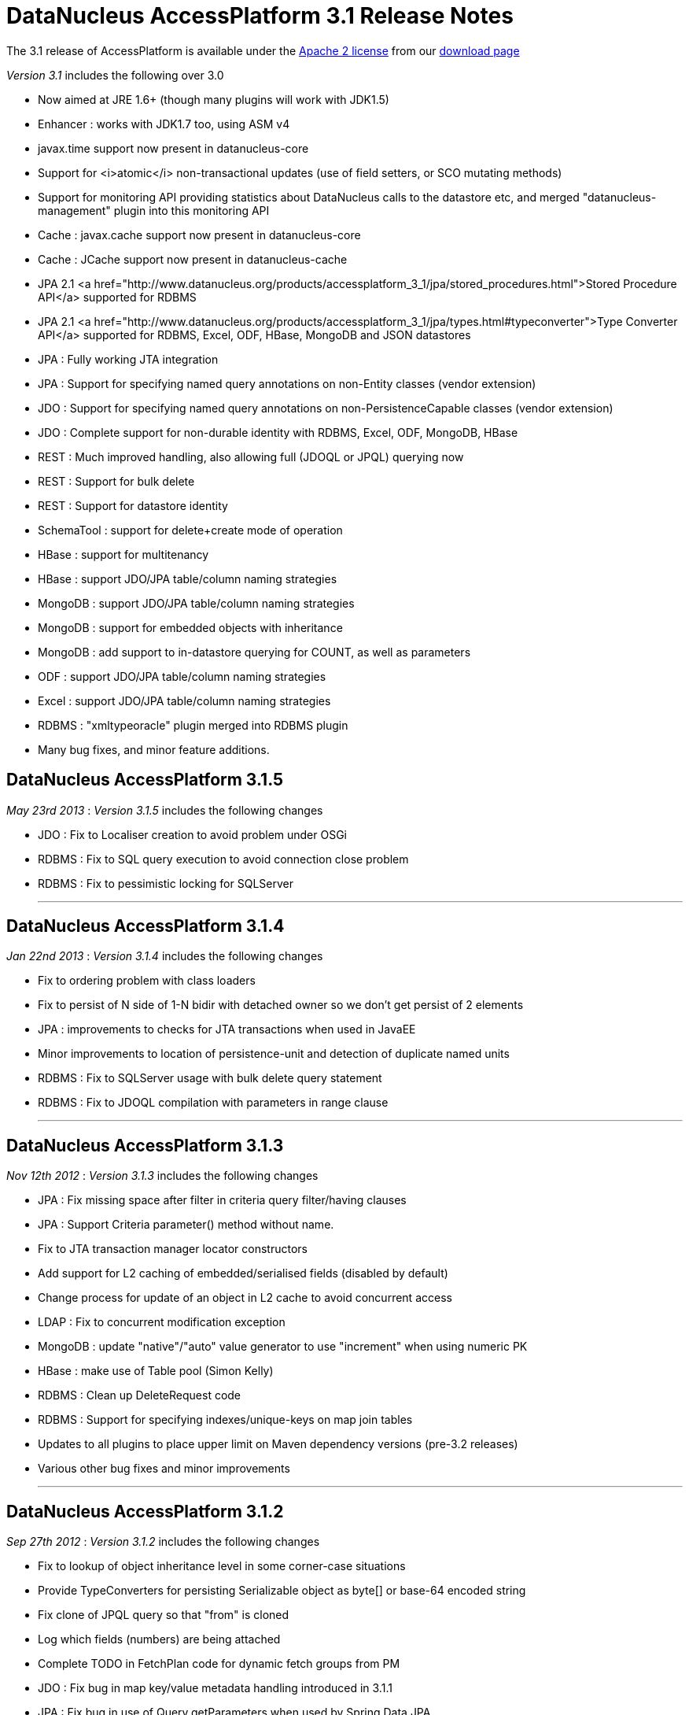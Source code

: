 [[releasenotes_3_1]]
= DataNucleus AccessPlatform 3.1 Release Notes
:_basedir: ../../
:_imagesdir: images/

The 3.1 release of AccessPlatform is available under the link:../license.html[Apache 2 license] from our link:../../download.html[download page] 


_Version 3.1_ includes the following over 3.0


* Now aimed at JRE 1.6+ (though many plugins will work with JDK1.5)
* Enhancer : works with JDK1.7 too, using ASM v4
* javax.time support now present in datanucleus-core
* Support for <i>atomic</i> non-transactional updates (use of field setters, or SCO mutating methods)
* Support for monitoring API providing statistics about DataNucleus calls to the datastore etc, and
    merged "datanucleus-management" plugin into this monitoring API
* Cache : javax.cache support now present in datanucleus-core
* Cache : JCache support now present in datanucleus-cache
* JPA 2.1 <a href="http://www.datanucleus.org/products/accessplatform_3_1/jpa/stored_procedures.html">Stored Procedure API</a> supported for RDBMS
* JPA 2.1 <a href="http://www.datanucleus.org/products/accessplatform_3_1/jpa/types.html#typeconverter">Type Converter API</a> supported for RDBMS, Excel, ODF, HBase, MongoDB and JSON datastores
* JPA : Fully working JTA integration
* JPA : Support for specifying named query annotations on non-Entity classes (vendor extension)
* JDO : Support for specifying named query annotations on non-PersistenceCapable classes (vendor extension)
* JDO : Complete support for non-durable identity with RDBMS, Excel, ODF, MongoDB, HBase
* REST : Much improved handling, also allowing full (JDOQL or JPQL) querying now
* REST : Support for bulk delete
* REST : Support for datastore identity
* SchemaTool : support for delete+create mode of operation
* HBase : support for multitenancy
* HBase : support JDO/JPA table/column naming strategies
* MongoDB : support JDO/JPA table/column naming strategies
* MongoDB : support for embedded objects with inheritance
* MongoDB : add support to in-datastore querying for COUNT, as well as parameters
* ODF : support JDO/JPA table/column naming strategies
* Excel : support JDO/JPA table/column naming strategies
* RDBMS : "xmltypeoracle" plugin merged into RDBMS plugin
* Many bug fixes, and minor feature additions.




== DataNucleus AccessPlatform 3.1.5

__May 23rd 2013__ : _Version 3.1.5_ includes the following changes


* JDO : Fix to Localiser creation to avoid problem under OSGi
* RDBMS : Fix to SQL query execution to avoid connection close problem
* RDBMS : Fix to pessimistic locking for SQLServer

- - -

== DataNucleus AccessPlatform 3.1.4

__Jan 22nd 2013__ : _Version 3.1.4_ includes the following changes


* Fix to ordering problem with class loaders
* Fix to persist of N side of 1-N bidir with detached owner so we don't get persist of 2 elements
* JPA : improvements to checks for JTA transactions when used in JavaEE
* Minor improvements to location of persistence-unit and detection of duplicate named units
* RDBMS : Fix to SQLServer usage with bulk delete query statement
* RDBMS : Fix to JDOQL compilation with parameters in range clause

- - -

== DataNucleus AccessPlatform 3.1.3

__Nov 12th 2012__ : _Version 3.1.3_ includes the following changes


* JPA : Fix missing space after filter in criteria query filter/having clauses
* JPA : Support Criteria parameter() method without name.
* Fix to JTA transaction manager locator constructors
* Add support for L2 caching of embedded/serialised fields (disabled by default)
* Change process for update of an object in L2 cache to avoid concurrent access
* LDAP : Fix to concurrent modification exception
* MongoDB : update "native"/"auto" value generator to use "increment" when using numeric PK
* HBase : make use of Table pool (Simon Kelly)
* RDBMS : Clean up DeleteRequest code
* RDBMS : Support for specifying indexes/unique-keys on map join tables
* Updates to all plugins to place upper limit on Maven dependency versions (pre-3.2 releases)
* Various other bug fixes and minor improvements

- - -

== DataNucleus AccessPlatform 3.1.2

__Sep 27th 2012__ : _Version 3.1.2_ includes the following changes


* Fix to lookup of object inheritance level in some corner-case situations
* Provide TypeConverters for persisting Serializable object as byte[] or base-64 encoded string
* Fix clone of JPQL query so that "from" is cloned
* Log which fields (numbers) are being attached
* Complete TODO in FetchPlan code for dynamic fetch groups from PM
* JDO : Fix bug in map key/value metadata handling introduced in 3.1.1
* JPA : Fix bug in use of Query.getParameters when used by Spring Data JPA
* XML : Fix to class loading in relation lookup
* Neo4j : Fix to some JPQL queries causing exception
* Neo4j : Fix to lazy load iterator for empty result condition
* Neo4j : Fix to stackoverflow with bidirectional relation retrieval
* Neo4j : Support persistence of arrays
* Neo4j : Support persistence of serialised fields
* Neo4j : Support "increment" value generator
* MongoDB : Support for capped DB collections (size limit on objects of a type)
* MongoDB : Fix to replica-set URL string parsing
* RDBMS : Extend support for stored procedure parameters to other types
* Various other bug fixes and minor improvements

- - -

== DataNucleus AccessPlatform 3.1.1

__Aug 29th 2012__ : _Version 3.1.1_ includes the following changes


* Add hook for transaction event listeners
* Improvements to metadata loading process to exceptions thrown and access to class/field that is
    causing the problem (allowing IDE tools to highlight the problem).
* Support for datastores that use simple SCO wrappers for some fields and backed SCO wrappers for others
* Major improvements to in-memory query evaluation : SUM, result class handling, creator expressions, 
    JPQL "case", JPQL "type", support for Math functions, fix to some Date methods, support for methods on arrays.
* Fix to reuse of queries (e.g when using COUNT to get size of original query result) to respect "subclasses" flag
* Fix to pm.getObjectsById to cater for inheritance level
* JDO : more flexibility on specification of embedded fields
* JPA : vendor extension annotation for specifying indexes
* JPA : fix to some obscure IdentifiableType method
* RDBMS : more flexibility on query method invocation to allow them to be usable on subclasses
    of the invoked type
* RDBMS : more flexibility on storage of Time fields
* RDBMS : use plugin manager to handle method/operator invocations
* Neo4j : first major release with Neo4j support
* Neo4j : support lazy loading on results from queries
* Neo4j : better handling of polymorphic queries excluding subclasses
* MongoDB : support lazy loading on results from queries
* MongoDB : support use of embedded fields in queries
* MongoDB : support use of Enum as query parameter
* Spatial : support Java-style method invocation in queries of spatial methods (for the majority of
    methods at least).
* AWTGeom : support for Rectangle.contains with in-memory query evaluation
* Various other bug fixes and minor improvements

- - -

== DataNucleus AccessPlatform 3.1.0.RELEASE

__Jul 24th 2012__ : _Version 3.1 RELEASE_ includes the following changes


* In-memory query evaluation support for comparative operations on all Comparable types
* In-memory query evaluation support for various array methods
* In-memory query evaluation support for various expression constructs involving DyadicExpression
    and many others
* In-memory query evaluation support for JodaTime methods
* In-memory query evaluation support for Point/Rectangle methods
* Fix to <i>uuid-string</i> value generator to use correct charset
* Some fixes to Data Federation in the allocation of secondary datastores
* Added type converters for java.sql.* types to String/Long
* Support for Bitronix transaction manager
* RDBMS : cater for sql-type being in wrong case
* RDBMS : Fix to H2 to create index before foreign-key to avoid validation problem
* Enhancer : fix to only add stackmap frames when the JDK is 1.7 or above (so javap will work).
* ODF : Fix to persistence of Enum type, and support for java.sql.* types
* MongoDB : Many improvements to supported types able to be persisted/queried
* MongoDB : Fixes to use of datastore-identity, and use of NATIVE value generation strategy
* MongoDB : Fix to not persist a field when persistence-modifier is inappropriate
* MongoDB : Add support for evaluating a query in-memory
* MongoDB : Support use of "owner field" on embedded relations
* MongoDB : Support persistence of Collection of non-PC elements where the element type would not
    be supported natively in MongoDB
* MongoDB : Support for "$and" in queries (required MongoDB 1.9.1 or later)

- - -

== DataNucleus AccessPlatform 3.1.0.M5

__Jul 8th 2012__ : _Version 3.1 Milestone 5_ includes the following changes


* Drop enhancer extension point since we only provide a single enhancer implementation now
* Make generic query compilation serializable for better portability
* Fix couple of NPEs, in statistics handling for JMX and operation with no L1 cache
* Improvement to processing of annotations to only process fields if the class is @PersistenceCapable
* JPA : Support for @NamedQuery specified on non-Entity classes
* JPA : Fix to EntityManager.joinTransaction to correctly join to the current JTA transaction (and throw exception
    if not active)
* JPA : Support override of embedded collection element column names.
* JPA : Fix to handling of query when JTA transaction active
* JDO : Support for @Query specified on non-persistable classes
* JDO : Improvement for typesafe query returning a single aggregate
* RDBMS : update to schema lock process for when schema is being updated (doesn't cater for 100% of cases yet)
* RDBMS : fix to JDOQL/JPQL handling of "=="/"!=" with a parameter where the parameter is a non-persistable
    type and is mapped to more than 1 column
* RDBMS : add handling for case where a field has "jdbc-type" and "sql-type" to fallback to the
    "jdbc-type" if the "sql-type" is not explicitly supported.
* Jodatime : support for use of Interval start/end in JDOQL (Jasper Siepkes)
* Jodatime : cater for null Jodatime type literals in queries
* AWTGeom : support for use of Point and Rectangle in queries
* Spatial : support for some methods in JDOQL
* Various minor bug fixes and improvements

- - -

== DataNucleus AccessPlatform 3.1.0.M4

__Jun 17th 2012__ : _Version 3.1 Milestone 4_ includes the following changes


* Enhancer upgraded to use ASM v4, and to support JDK1.7
* Add support for embedded objects with container fields
* Fix bug in use of type converters for javax.time types
* SchemaTool : add "delete+create" mode of operation
* Fix to metadata startup processing (Chris Coleman)
* Fix so that objects created with "identity" value strategy can be L2 cached
* Fix to managed relations for 1-1 bidir field
* JDO : Fix to support for discriminator of @Embedded mappings (inherited embedded objects)
* JDO : Add convenience accessor for PMF properties
* JDO : Add convenience method to create PMF for a persistence-unit metadata object
* JPA : Fix couple of NPEs (criteria FromImpl, and EMF with null overriding props)
* JPA : Fix to creation of listeners for annotations
* RDBMS : upgraded to support JDK1.7 (JDBC4.1), and require JDK1.6 minimum
* RDBMS : Fix to JDOQL "instanceof" handling for some corner cases
* RDBMS : Fix to JDOQL/JPQL bulk update for some inheritance cases
* RDBMS : Treat JPQL "FETCH JOIN" to mean add to fetch group
* RDBMS : Support SchemaTool "delete+create" mode
* RDBMS : Support persisting String to BIGINT column type
* RDBMS : Fix to JDOQL using "contains" on collection using FK
* LDAP : Cleanup of logging to use NATIVE category when communicating with datastore
* MongoDB : support for query range (Chris Rued)
* MongoDB : support for java.util.Date in queries (Chris Rued)
* MongoDB : improvement to processing of "count()" in query (Chris Rued)
* JodaTime : fix to some null handling cases
* Various minor bug fixes and improvements

- - -

== DataNucleus AccessPlatform 3.1.0.M3

__May 10th 2012__ : _Version 3.1 Milestone 3_ includes the following changes


* Support for nontransactional atomic updates
* Fix to use of JMX so that the implementation can be selected, and also for OSGi usage
* Improvement to findObject process to shortcut search of subclasses
* Rewrite "native"/"auto" value generator strategy to support "identity"/"sequence"/"increment"/"uuidhex" strategies
* Clean-up ObjectProvider/ExecutionContext APIs for simpler store plugins
* Fix to "simple" SCO container wrappers (non-RDBMS datastores) for cascade-delete and managed relations
* Fix bug with syncing of DateFormat in handling of date/calendar fields persisted as String
* Fix bug with non-detach of N-1 join table relation
* Support persisting javax.time LocalTime as numeric
* JPA : set default for nontransactional operations as atomic=false to match JPA spec
* REST : rewrite to support query operations, and to support full JDOQL queries
* REST : support for datastore identity
* RDBMS : full support for nondurable identity
* ODF : full support for nondurable identity
* Excel : full support for nondurable identity
* HBase : full support for nondurable identity
* HBase : fix bug in handling of literal in comparison
* MongoDB : full support for nondurable identity
* Various minor bug fixes and improvements

- - -

== DataNucleus AccessPlatform 3.1.0.M2

__Apr 6th 2012__ : _Version 3.1 Milestone 2_ includes the following changes


* Merge "store.rdbms.xmltypeoracle" plugin into DataNucleus "store.rdbms" jar
* Merge "management" plugin into DataNucleus "core" jar
* Add Statistics API for persistence, adding on number of reads/writes etc to what JMX already provided.
    Supported by RDBMS, MongoDB, HBase, Excel, ODF, JSON, LDAP, NeoDatis plugins
* Change Set proxy to not do clear+addAll on an update
* Fix bug in removeAll() method of Set proxies
* Fix to persist of 1-N uni FK Lists to not to update the FK even though already set (less SQL calls)
* Fix to delete of N side of a 1-N bidir catering for relation not loaded
* JPA : fix to javax.persistence.XXXDataSource persistence properties
* Cache : move support for latest version of javax.cache into "core". Old version of javax.cache is
    now in the "cache" plugin as "jcache".
* Provide helper method to do ordering of candidates based on a JPA style ordering clause, usable
    by all non-RDBMS store plugins
* Remove old ObjectXXXConverter code now that we are using TypeConverter API
* RDBMS : Fix to Oracle Range handling to cater for related class with same named fields
* RDBMS : Support for NCHAR/NVARCHAR jdbc types (MSSQL)
* RDBMS : Support inheritance check on input identity for abstract base class where we have 
    multiple possible subclasses
* MongoDB : support for using query input parameters in the datastore evaluation (Chris Rued)
* MongoDB : support for query COUNT in the datastore (Chris Rued)
* MongoDB : Fix to version field update process
* MongoDB : Support for enum persisted as numeric
* MongoDB : Support for inherited embedded objects
* MongoDB : Support for inheritance determination using pm.getObjectById/em.find
* Excel : Support for enum persisted as numeric
* Excel : Fix to version field update process
* ODF : Support for enum persisted as numeric
* ODF : Fix to version field update process
* HBase : Support for enum persisted as numeric
* HBase : Fix to version field update process
* JSON : Fix to version field update process
* Various minor bug fixes and improvements

- - -

== DataNucleus AccessPlatform 3.1.0.M1

__Mar 10th 20121__ : _Version 3.1 Milestone 1_ includes the following changes


* Merge javax.time type support into DataNucleus "core" jar
* Support bulk-loading of objects from datastore with PM.getObjectsById()
* Support general type-converter API to replace ObjectXXXConverter
* Fix to PM.getObjectsById when no L2 cache configured
* JPA2.1 : Support for AttributeConverter interface and @Convert annotation
* RDBMS : Support type converter API
* MongoDB : Support type converter API
* MongoDB : Support naming factory to follow JDO/JPA schema naming conventions
* Excel : Support type converter API
* Excel : Support naming factory to follow JDO/JPA schema naming conventions
* ODF : Support type converter API
* ODF : Support naming factory to follow JDO/JPA schema naming conventions
* JSON : Support type converter API
* JSON : Support naming factory to follow JDO/JPA schema naming conventions
* HBase : Support type converter API
* HBase : Support multitenancy via discriminator
* AWTGeom : Migrate to use type converter API
* JodaTime : Migrate to use type converter API
* Various minor bug fixes and improvements

